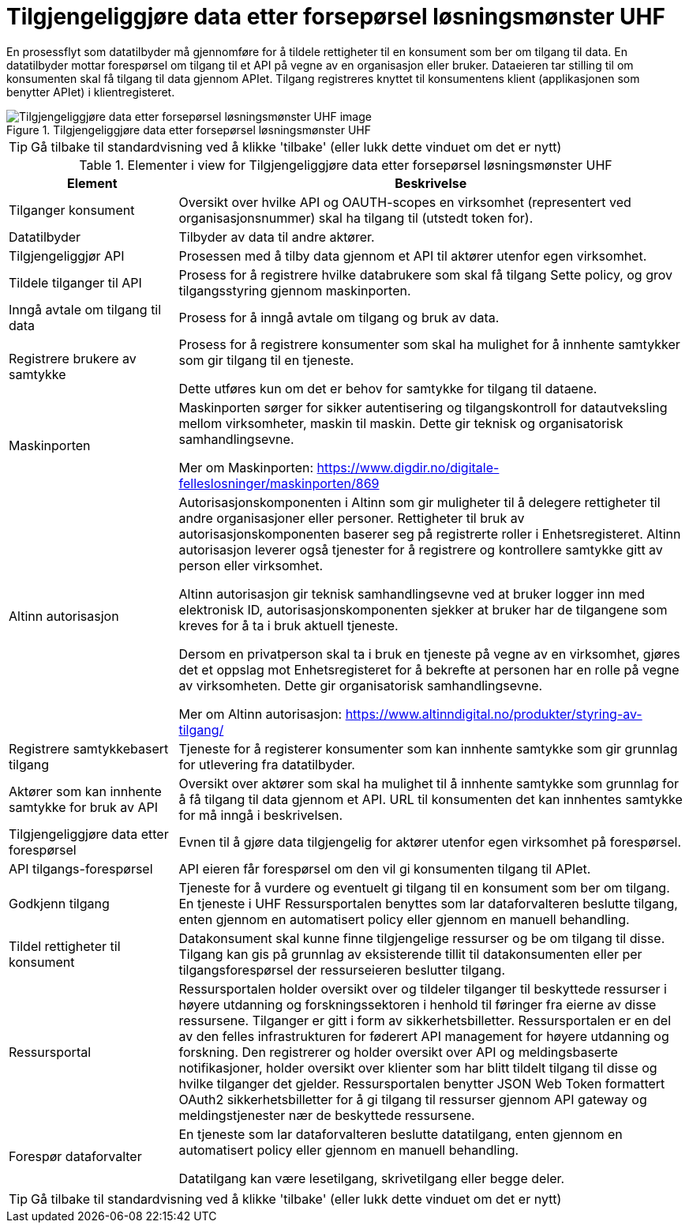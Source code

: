 = Tilgjengeliggjøre data etter forsepørsel løsningsmønster UHF
:wysiwig_editing: 1
ifeval::[{wysiwig_editing} == 1]
:imagepath: ../images/
endif::[]
ifeval::[{wysiwig_editing} == 0]
:imagepath: main@unit-ra:unit-ra-datadeling-datautveksling:
endif::[]
:toc: left
:experimental:
:toclevels: 4
:sectnums:
:sectnumlevels: 9

En prosessflyt som datatilbyder må gjennomføre for å tildele rettigheter til en konsument som ber om tilgang til data. En datatilbyder mottar forespørsel om tilgang til et API på vegne av en organisasjon eller bruker. Dataeieren tar stilling til om konsumenten skal få tilgang til data gjennom APIet. Tilgang registreres knyttet til konsumentens klient (applikasjonen som benytter APIet) i klientregisteret.

.Tilgjengeliggjøre data etter forsepørsel løsningsmønster UHF
image::{imagepath}Tilgjengeliggjøre data etter forsepørsel løsningsmønster UHF.png[alt=Tilgjengeliggjøre data etter forsepørsel løsningsmønster UHF image]


TIP: Gå tilbake til standardvisning ved å klikke 'tilbake' (eller lukk dette vinduet om det er nytt)


[cols ="1,3", options="header"]
.Elementer i view for Tilgjengeliggjøre data etter forsepørsel løsningsmønster UHF
|===

| Element
| Beskrivelse

| Tilganger konsument
a| Oversikt over hvilke API og OAUTH-scopes en virksomhet (representert ved organisasjonsnummer) skal ha tilgang til (utstedt token for).

| Datatilbyder
a| Tilbyder av data til andre aktører.

| Tilgjengeliggjør API
a| Prosessen med å tilby data gjennom et API til aktører utenfor egen virksomhet.

| Tildele tilganger til API
a| Prosess for å registrere hvilke databrukere som skal få tilgang
Sette policy, og grov tilgangsstyring gjennom maskinporten.


| Inngå avtale om tilgang til data
a| Prosess for å inngå avtale om tilgang og bruk av data.

| Registrere brukere av samtykke
a| Prosess for å registrere konsumenter som skal ha mulighet for å innhente samtykker som gir tilgang til en tjeneste.

Dette utføres kun om det er behov for samtykke for tilgang til dataene.

| Maskinporten
a| Maskinporten sørger for sikker autentisering og tilgangskontroll for datautveksling mellom
virksomheter, maskin til maskin. Dette gir teknisk og organisatorisk samhandlingsevne.

Mer om Maskinporten:
https://www.digdir.no/digitale-felleslosninger/maskinporten/869

| Altinn autorisasjon
a| [Torget]
Autorisasjonskomponenten i Altinn som gir muligheter til å delegere rettigheter til andre organisasjoner eller personer. Rettigheter til bruk av autorisasjonskomponenten baserer seg på registrerte roller i Enhetsregisteret.
Altinn autorisasjon leverer også tjenester for å registrere og kontrollere samtykke gitt av person eller virksomhet.

[Verktøykasse for deling av data]
Altinn autorisasjon gir teknisk samhandlingsevne ved at bruker logger inn med elektronisk ID,
autorisasjonskomponenten sjekker at bruker har de tilgangene som kreves for å ta i bruk aktuell tjeneste.

Dersom en privatperson skal ta i bruk en tjeneste på vegne av en virksomhet, gjøres det et oppslag mot Enhetsregisteret for å bekrefte at personen har en rolle på vegne av virksomheten. Dette gir organisatorisk samhandlingsevne.

Mer om Altinn autorisasjon:
https://www.altinndigital.no/produkter/styring-av-tilgang/

| Registrere samtykkebasert tilgang
a| Tjeneste for å registerer konsumenter som kan innhente samtykke som gir grunnlag for utlevering fra datatilbyder.

| Aktører som kan innhente samtykke for bruk av API
a| Oversikt over aktører som skal ha mulighet til å innhente samtykke som grunnlag for å få tilgang til data gjennom et API. 
URL til konsumenten det kan innhentes samtykke for må inngå i beskrivelsen.

| Tilgjengeliggjøre data etter forespørsel
a| Evnen til å gjøre data tilgjengelig for aktører utenfor egen virksomhet på forespørsel.

| API tilgangs-forespørsel
a| API eieren får forespørsel om den vil gi konsumenten tilgang til APIet.

| Godkjenn tilgang
a| Tjeneste for å vurdere og eventuelt gi tilgang til en konsument som ber om tilgang. En tjeneste i UHF Ressursportalen benyttes som lar dataforvalteren beslutte tilgang, enten gjennom en automatisert policy eller gjennom en manuell behandling. 

| Tildel rettigheter til konsument
a| Datakonsument skal kunne finne
tilgjengelige ressurser og be om tilgang til disse. Tilgang kan gis på
grunnlag av eksisterende tillit til datakonsumenten eller per
tilgangsforespørsel der ressurseieren beslutter tilgang.

| Ressursportal
a| Ressursportalen holder oversikt over og tildeler
tilganger til beskyttede ressurser i høyere utdanning og
forskningssektoren i henhold til føringer fra eierne av disse
ressursene. Tilganger er gitt i form av sikkerhetsbilletter.
Ressursportalen er en del av den felles infrastrukturen for føderert API
management for høyere utdanning og forskning. Den registrerer og holder
oversikt over API og meldingsbaserte notifikasjoner, holder oversikt
over klienter som har blitt tildelt tilgang til disse og hvilke
tilganger det gjelder. Ressursportalen benytter JSON Web Token
formattert OAuth2 sikkerhetsbilletter for å gi tilgang til ressurser
gjennom API gateway og meldingstjenester nær de beskyttede ressursene.


| Forespør dataforvalter
a| En tjeneste som lar dataforvalteren beslutte datatilgang, enten gjennom en automatisert policy eller gjennom en manuell behandling. 

Datatilgang kan være lesetilgang, skrivetilgang eller begge deler.



|===
****
TIP: Gå tilbake til standardvisning ved å klikke 'tilbake' (eller lukk dette vinduet om det er nytt)
****


